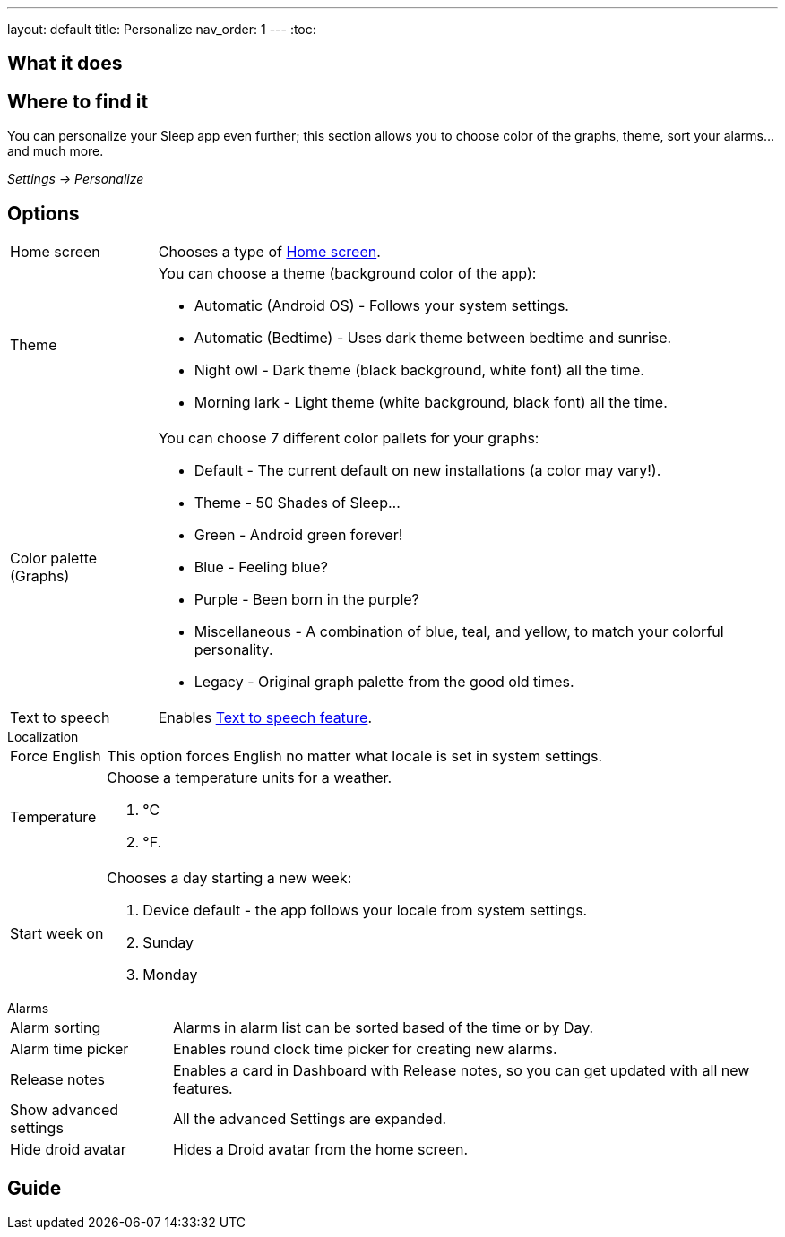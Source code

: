 ---
layout: default
title: Personalize
nav_order: 1
---
:toc:

== What it does
.You can personalize your Sleep app even further; this section allows you to choose color of the graphs, theme, sort your alarms... and much more.

== Where to find it

_Settings -> Personalize_

== Options

[horizontal]
Home screen:: Chooses a type of link:..docs/homescreen[Home screen].
Theme:: You can choose a theme (background color of the app):
* Automatic (Android OS) - Follows your system settings.
* Automatic (Bedtime) - Uses dark theme between bedtime and sunrise.
* Night owl - Dark theme (black background, white font) all the time.
* Morning lark - Light theme (white background, black font) all the time.
Color palette (Graphs):: You can choose 7 different color pallets for your graphs:
* Default - The current default on new installations (a color may vary!).
* Theme - 50 Shades of Sleep...
* Green - Android green forever!
* Blue - Feeling blue?
* Purple - Been born in the purple?
* Miscellaneous - A combination of blue, teal, and yellow, to match your colorful personality.
* Legacy - Original graph palette from the good old times.
Text to speech:: Enables link:..docs/sleep_advanced/texttospeech[Text to speech feature].

.Localization

[horizontal]
Force English:: This option forces English no matter what locale is set in system settings.
Temperature:: Choose a temperature units for a weather.
. °C
. °F.
Start week on:: Chooses a day starting a new week:
. Device default - the app follows your locale from system settings.
. Sunday
. Monday

.Alarms

[horizontal]
Alarm sorting:: Alarms in alarm list can be sorted based of the time or by Day.
Alarm time picker:: Enables round clock time picker for creating new alarms.
Release notes:: Enables a card in Dashboard with Release notes, so you can get updated with all new features.
Show advanced settings:: All the advanced Settings are expanded.
Hide droid avatar:: Hides a Droid avatar from the home screen.

// Describe all the feature's options, see other docs pages for formatting

// EXAMPLE:

// [horizontal]
// Smart wake up:: See link:../alarms/smart_wake_up.html[Smart wake up]
// Awake detection:: See [Awake detection]

// .Automatic sleep tracking
// [horizontal]
// Start sleep tracking:: Set to something other than _Manual only_ to enable automatic sleep tracking start.
// - More details: link:automatic_sleep_tracking.html[Automatic sleep tracking].
// Sleep time estimate:: Do you forget to track your sleep? Enable this to receive sleep length estimates in a notification every day without you doing anything.
// - On _Manual only_, you'll receive a notification that you have to confirm in order to create the sleep record
// - On _Save automatically_, the notification saves the sleep record for you automatically
// - More details: link:sleep_time_estimation.html[Sleep time estimation]

// EXAMPLE END

== Guide
// Free form description on how to use the feature, various quirks and best practices
